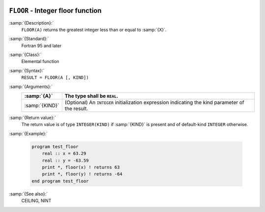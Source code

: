   .. _floor:

``FLOOR`` - Integer floor function
**********************************

.. index:: FLOOR

.. index:: floor

.. index:: rounding, floor

:samp:`{Description}:`
  ``FLOOR(A)`` returns the greatest integer less than or equal to :samp:`{X}`.

:samp:`{Standard}:`
  Fortran 95 and later

:samp:`{Class}:`
  Elemental function

:samp:`{Syntax}:`
  ``RESULT = FLOOR(A [, KIND])``

:samp:`{Arguments}:`
  ==============  =======================================================
  :samp:`{A}`     The type shall be ``REAL``.
  ==============  =======================================================
  :samp:`{KIND}`  (Optional) An ``INTEGER`` initialization
                  expression indicating the kind parameter of the result.
  ==============  =======================================================

:samp:`{Return value}:`
  The return value is of type ``INTEGER(KIND)`` if :samp:`{KIND}` is present
  and of default-kind ``INTEGER`` otherwise.

:samp:`{Example}:`

  .. code-block:: c++

    program test_floor
        real :: x = 63.29
        real :: y = -63.59
        print *, floor(x) ! returns 63
        print *, floor(y) ! returns -64
    end program test_floor

:samp:`{See also}:`
  CEILING, 
  NINT


